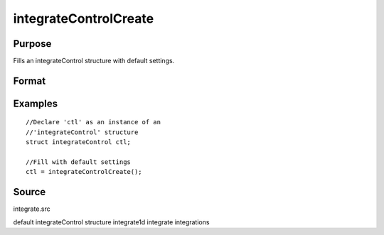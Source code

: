 
integrateControlCreate
==============================================

Purpose
----------------

Fills an integrateControl structure with default settings.

Format
----------------
.. function:: integrateControlCreate()

    :returns: c (*struct*) instance of :class:`integrateControl` struct with members set to default values.

Examples
----------------

::

    //Declare 'ctl' as an instance of an 
    //'integrateControl' structure
    struct integrateControl ctl;
    
    //Fill with default settings
    ctl = integrateControlCreate();

Source
------

integrate.src

.. seealso:: Functions :func:`integrate1d`

default integrateControl structure integrate1d integrate integrations
